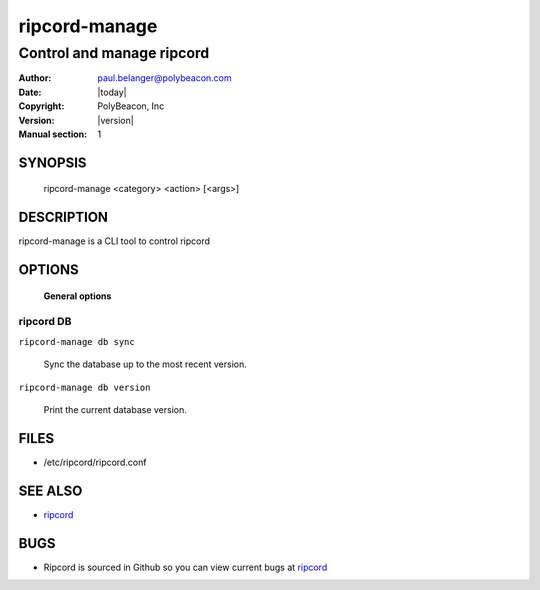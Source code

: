 ==============
ripcord-manage
==============

--------------------------
Control and manage ripcord
--------------------------

:Author: paul.belanger@polybeacon.com
:Date: |today|
:Copyright: PolyBeacon, Inc
:Version: |version|
:Manual section: 1

SYNOPSIS
========

  ripcord-manage <category> <action> [<args>]

DESCRIPTION
===========

ripcord-manage is a CLI tool to control ripcord

OPTIONS
=======

 **General options**

ripcord DB
~~~~~~~~~~

``ripcord-manage db sync``

     Sync the database up to the most recent version.

``ripcord-manage db version``

     Print the current database version.

FILES
=====

* /etc/ripcord/ripcord.conf

SEE ALSO
========

* `ripcord <https://github.com/kickstandproject/ripcord>`__

BUGS
====

* Ripcord is sourced in Github so you can view current bugs at `ripcord <https://github.com/kickstandproject/ripcord>`__

